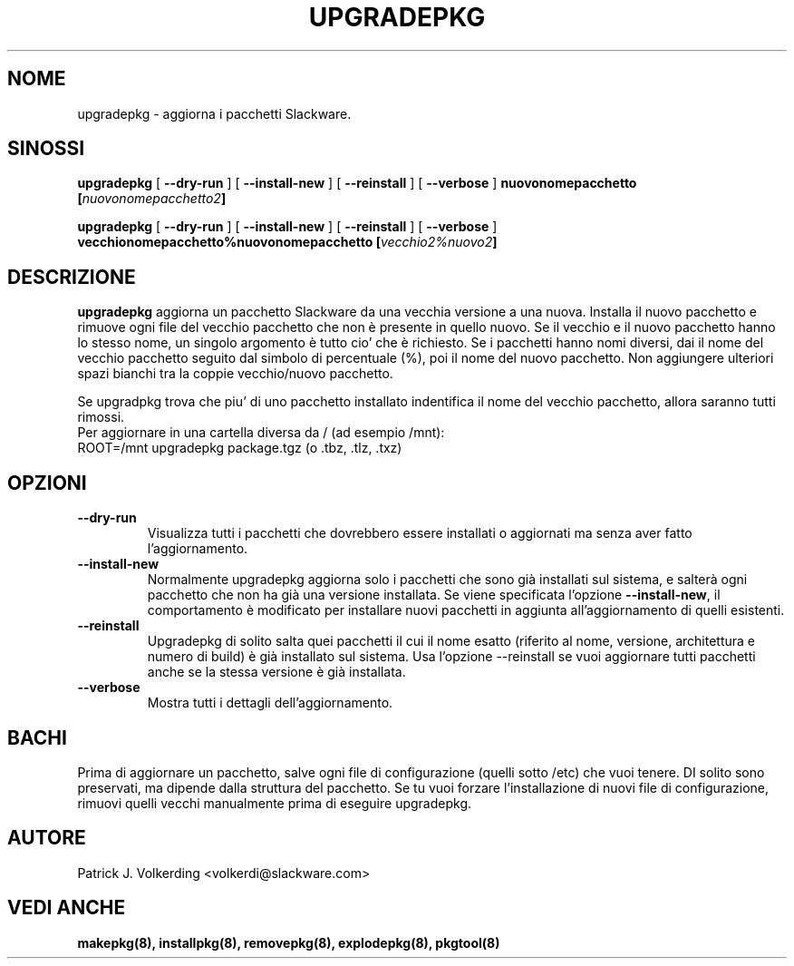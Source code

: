 .\" empty
.ds g 
.\" -*- nroff -*-
.\" empty
.ds G 
.de  Tp
.ie \\n(.$=0:((0\\$1)*2u>(\\n(.lu-\\n(.iu)) .TP
.el .TP "\\$1"
..
.\" Like TP, but if specified indent is more than half
.\" the current line-length - indent, use the default indent.
.\"*******************************************************************
.\"
.\" This file was generated with po4a. Translate the source file.
.\"
.\"*******************************************************************
.TH UPGRADEPKG 8 "31 Maggio 2002" "Slackware Versione 8.1.0" 
.SH NOME
upgradepkg \- aggiorna i pacchetti Slackware.
.SH SINOSSI
\fBupgradepkg\fP [ \fB\-\-dry\-run\fP ] [ \fB\-\-install\-new\fP ] [ \fB\-\-reinstall\fP ] [
\fB\-\-verbose\fP ] \fBnuovonomepacchetto\fP \fB[\fP\fInuovonomepacchetto2\fP\fB]\fP
.LP
\fBupgradepkg\fP [ \fB\-\-dry\-run\fP ] [ \fB\-\-install\-new\fP ] [ \fB\-\-reinstall\fP ] [
\fB\-\-verbose\fP ] \fBvecchionomepacchetto%nuovonomepacchetto\fP
\fB[\fP\fIvecchio2%nuovo2\fP\fB]\fP
.SH DESCRIZIONE
\fBupgradepkg\fP aggiorna un pacchetto Slackware da una vecchia versione a una
nuova. Installa il nuovo pacchetto e rimuove ogni file del vecchio pacchetto
che non è presente in quello nuovo. Se il vecchio e il nuovo pacchetto hanno
lo stesso nome, un singolo argomento è tutto cio' che è richiesto. Se i
pacchetti hanno nomi diversi, dai il nome del vecchio pacchetto seguito dal
simbolo di percentuale (%), poi il nome del nuovo pacchetto. Non aggiungere
ulteriori spazi bianchi tra la coppie vecchio/nuovo pacchetto.

Se upgradpkg trova che piu' di uno pacchetto installato indentifica il nome
del vecchio pacchetto, allora saranno tutti rimossi.
.TP 
Per aggiornare in una cartella diversa da / (ad esempio /mnt):
.TP 
ROOT=/mnt upgradepkg package.tgz (o .tbz, .tlz, .txz)
.SH OPZIONI
.TP 
\fB\-\-dry\-run\fP
Visualizza tutti i pacchetti che dovrebbero essere installati o aggiornati
ma senza aver fatto l'aggiornamento.
.TP 
\fB\-\-install\-new\fP
Normalmente upgradepkg aggiorna solo i pacchetti che sono già installati sul
sistema, e salterà ogni pacchetto che non ha già una versione installata. Se
viene specificata l'opzione \fB\-\-install\-new\fP, il comportamento è modificato
per installare nuovi pacchetti in aggiunta all'aggiornamento di quelli
esistenti.
.TP 
\fB\-\-reinstall\fP
Upgradepkg di solito salta quei pacchetti il cui il nome esatto (riferito al
nome, versione, architettura e numero di build) è già installato sul
sistema. Usa l'opzione \-\-reinstall se vuoi aggiornare tutti pacchetti anche
se la stessa versione è già installata.
.TP 
\fB\-\-verbose\fP
Mostra tutti i dettagli dell'aggiornamento.
.SH BACHI
Prima di aggiornare un pacchetto, salve ogni file di configurazione (quelli
sotto /etc) che vuoi tenere. DI solito sono preservati, ma dipende dalla
struttura del pacchetto. Se tu vuoi forzare l'installazione di nuovi file di
configurazione, rimuovi quelli vecchi manualmente prima di eseguire
upgradepkg.
.SH AUTORE
Patrick J. Volkerding <volkerdi@slackware.com>
.SH "VEDI ANCHE"
\fBmakepkg(8),\fP \fBinstallpkg(8),\fP \fBremovepkg(8),\fP \fBexplodepkg(8),\fP
\fBpkgtool(8)\fP
